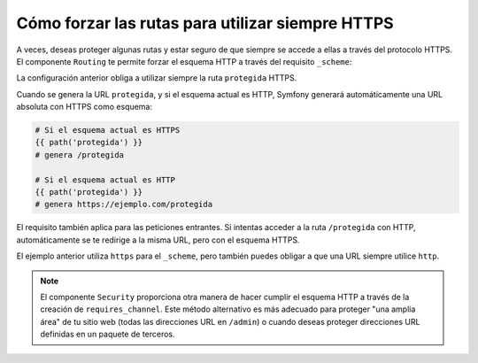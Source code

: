 .. index::
   single: Enrutando; Requisito de esquema

Cómo forzar las rutas para utilizar siempre HTTPS
=================================================

A veces, deseas proteger algunas rutas y estar seguro de que siempre se accede a ellas a través del protocolo HTTPS. El componente ``Routing`` te permite forzar el esquema HTTP a través del requisito ``_scheme``:

.. configuration-block::

    .. code-block:: yaml

        protegida:
            pattern:  /protegida
            defaults: { _controller: AcmeDemoBundle:Principal:protegida }
            requirements:
                _scheme:  https

    .. code-block:: xml

        <?xml version="1.0" encoding="UTF-8" ?>

        <routes xmlns="http://symfony.com/schema/routing"
            xmlns:xsi="http://www.w3.org/2001/XMLSchema-instance"
            xsi:schemaLocation="http://symfony.com/schema/routing http://symfony.com/schema/routing/routing-1.0.xsd">

            <route id="protegida" pattern="/protegida">
                <default key="_controller">AcmeDemoBundle:Principal:protegida</default>
                <requirement key="_scheme">https</requirement>
            </route>
        </routes>

    .. code-block:: php

        use Symfony\Component\Routing\RouteCollection;
        use Symfony\Component\Routing\Route;

        $coleccion = new RouteCollection();
        $coleccion->add('protegida', new Route('/protegida', array(
            '_controller' => 'AcmeDemoBundle:Principal:protegida',
        ), array(
            '_scheme' => 'https',
        )));

        return $coleccion;

La configuración anterior obliga a utilizar siempre la ruta ``protegida`` HTTPS.

Cuando se genera la URL ``protegida``, y si el esquema actual es HTTP, Symfony generará automáticamente una URL absoluta con HTTPS como esquema:

.. code-block:: text

    # Si el esquema actual es HTTPS
    {{ path('protegida') }}
    # genera /protegida

    # Si el esquema actual es HTTP
    {{ path('protegida') }}
    # genera https://ejemplo.com/protegida

El requisito también aplica para las peticiones entrantes. Si intentas acceder a la ruta ``/protegida`` con HTTP, automáticamente se te redirige a la misma URL, pero con el esquema HTTPS.

El ejemplo anterior utiliza ``https`` para el ``_scheme``, pero también puedes obligar a que una URL siempre utilice ``http``.

.. note::

    El componente ``Security`` proporciona otra manera de hacer cumplir el esquema HTTP a través de la creación de ``requires_channel``. Este método alternativo es más adecuado para proteger "una amplia área" de tu sitio web (todas las direcciones URL en ``/admin``) o cuando deseas proteger direcciones URL definidas en un paquete de terceros.
